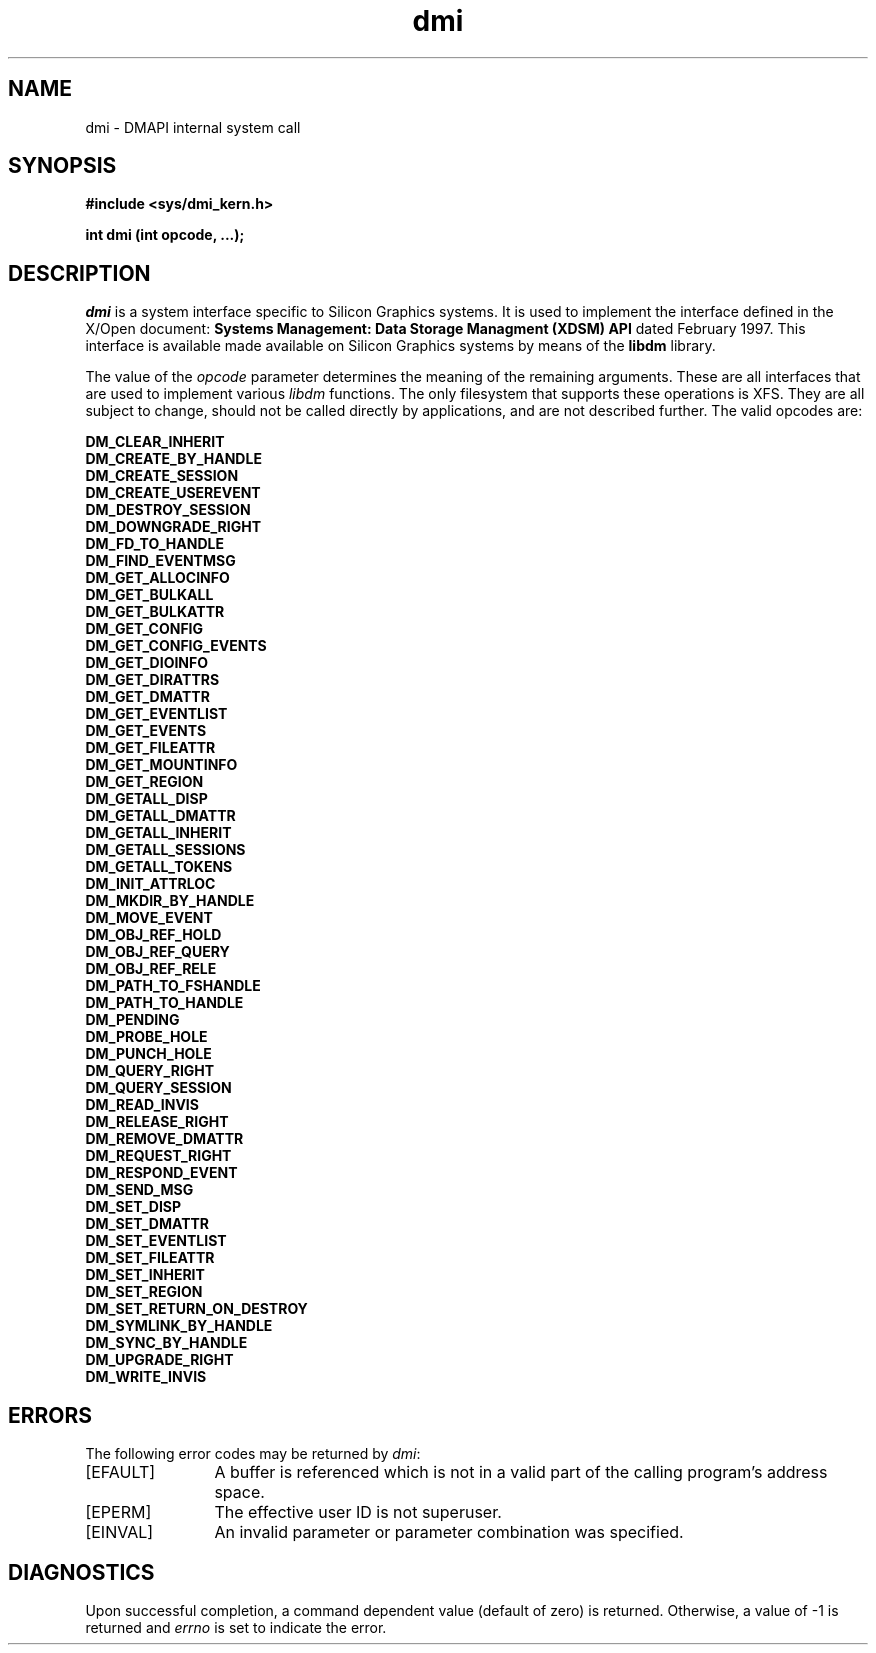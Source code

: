 .TH dmi 2
.SH NAME
dmi \- \&DMAPI internal system call
.SH SYNOPSIS
.nf
\f3#include <sys/dmi_kern.h>\f1
.sp .8v
\f3int dmi (int opcode, ...);\f1
.fi
.SH DESCRIPTION
\f2dmi\f1 is a system interface specific to Silicon Graphics
systems.
It is used to implement the interface defined in the X/Open document:
\f3Systems Management: Data Storage Managment (XDSM) API\f1
dated February 1997.
This interface is available made available on Silicon Graphics systems 
by means of the \f3libdm\f1 library.
.PP
The value of the \f2opcode\f1 parameter determines the meaning
of the remaining arguments.
These are all interfaces that are used
to implement various \f2libdm\fP functions.
The only filesystem that supports these operations is XFS.
They are all subject to change,
should not be called
directly by applications,
and are not described further.
The valid opcodes are:
.PD
.PP
.nf
.B DM_CLEAR_INHERIT
.B DM_CREATE_BY_HANDLE
.B DM_CREATE_SESSION
.B DM_CREATE_USEREVENT
.B DM_DESTROY_SESSION
.B DM_DOWNGRADE_RIGHT
.B DM_FD_TO_HANDLE
.B DM_FIND_EVENTMSG
.B DM_GET_ALLOCINFO
.B DM_GET_BULKALL
.B DM_GET_BULKATTR
.B DM_GET_CONFIG
.B DM_GET_CONFIG_EVENTS
.B DM_GET_DIOINFO
.B DM_GET_DIRATTRS
.B DM_GET_DMATTR
.B DM_GET_EVENTLIST
.B DM_GET_EVENTS
.B DM_GET_FILEATTR
.B DM_GET_MOUNTINFO
.B DM_GET_REGION
.B DM_GETALL_DISP
.B DM_GETALL_DMATTR
.B DM_GETALL_INHERIT
.B DM_GETALL_SESSIONS
.B DM_GETALL_TOKENS
.B DM_INIT_ATTRLOC
.B DM_MKDIR_BY_HANDLE
.B DM_MOVE_EVENT
.B DM_OBJ_REF_HOLD
.B DM_OBJ_REF_QUERY
.B DM_OBJ_REF_RELE
.B DM_PATH_TO_FSHANDLE
.B DM_PATH_TO_HANDLE
.B DM_PENDING
.B DM_PROBE_HOLE
.B DM_PUNCH_HOLE
.B DM_QUERY_RIGHT
.B DM_QUERY_SESSION
.B DM_READ_INVIS
.B DM_RELEASE_RIGHT
.B DM_REMOVE_DMATTR
.B DM_REQUEST_RIGHT
.B DM_RESPOND_EVENT
.B DM_SEND_MSG
.B DM_SET_DISP
.B DM_SET_DMATTR
.B DM_SET_EVENTLIST
.B DM_SET_FILEATTR
.B DM_SET_INHERIT
.B DM_SET_REGION
.B DM_SET_RETURN_ON_DESTROY
.B DM_SYMLINK_BY_HANDLE
.B DM_SYNC_BY_HANDLE
.B DM_UPGRADE_RIGHT
.B DM_WRITE_INVIS
.fi
.sp .8v
.SH ERRORS
The following error codes may be returned by
.IR dmi :
.TP 12
\&[EFAULT\&]
A buffer is referenced which is not in a valid part of the calling program's
address space.
.TP
\&[EPERM\&]
The effective user ID is not superuser.
.TP
\&[EINVAL\&]
An invalid parameter or parameter combination was specified.
.SH "DIAGNOSTICS"
Upon successful completion, a command dependent value (default of zero) is
returned.
Otherwise, a value of \-1 is returned and
\f2errno\f1
is set to indicate the error.
